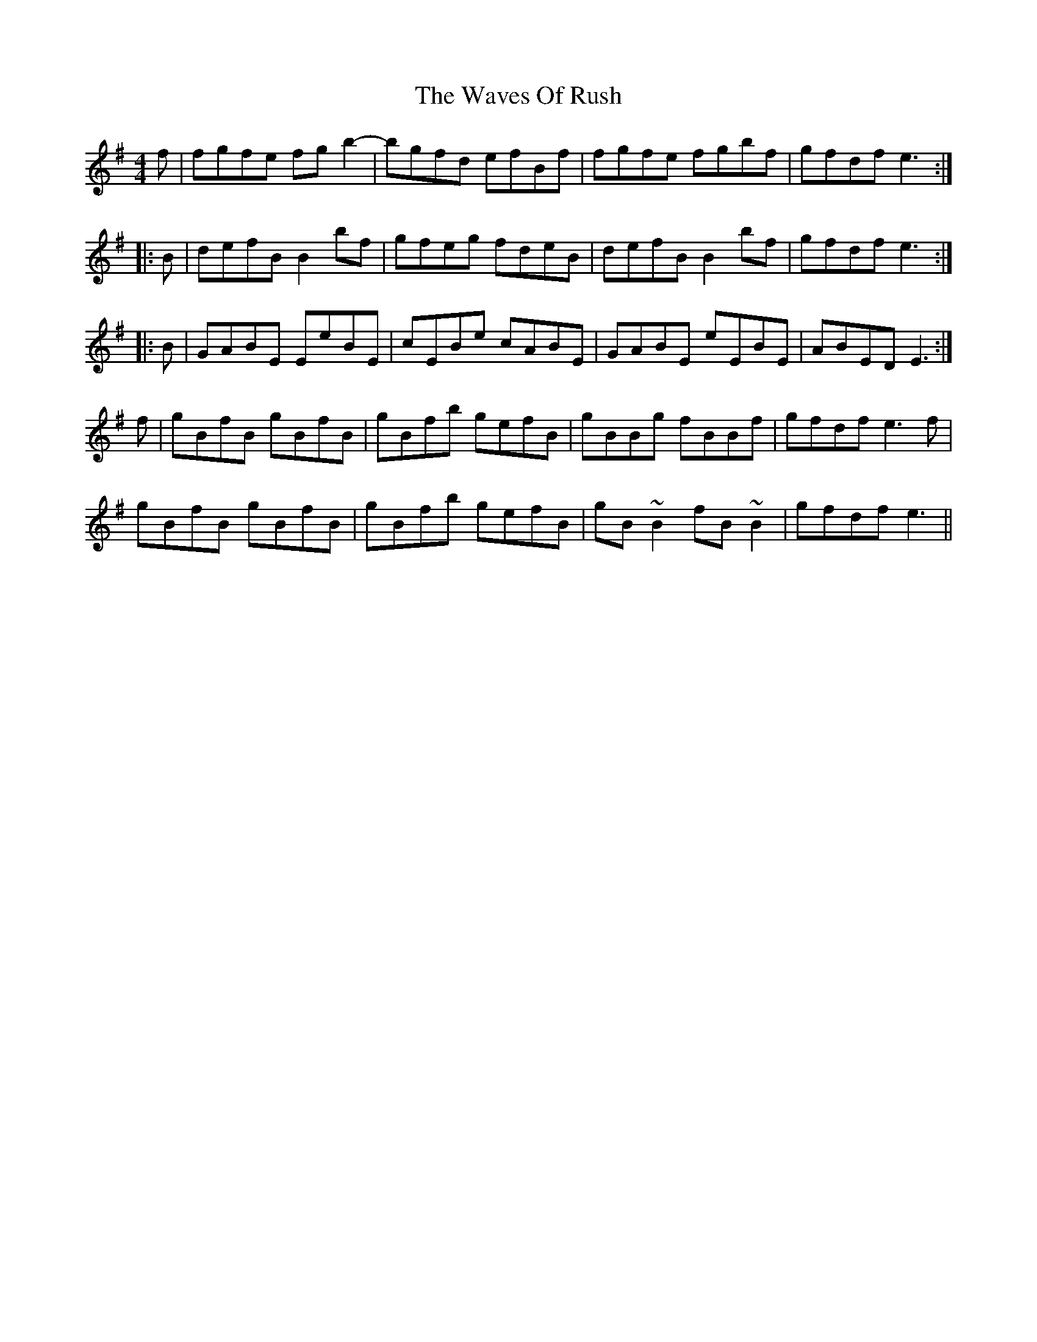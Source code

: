 X: 42213
T: Waves Of Rush, The
R: reel
M: 4/4
K: Eminor
f|fgfe fgb2-|bgfd efBf|fgfe fgbf|gfdf e3:|
|:B|defB B2bf|gfeg fdeB|defB B2bf|gfdf e3:|
|:B|GABE EeBE|cEBe cABE|GABE eEBE|ABED E3:|
f|gBfB gBfB|gBfb gefB|gBBg fBBf|gfdf e3f|
gBfB gBfB|gBfb gefB|gB~B2 fB~B2|gfdf e3||


